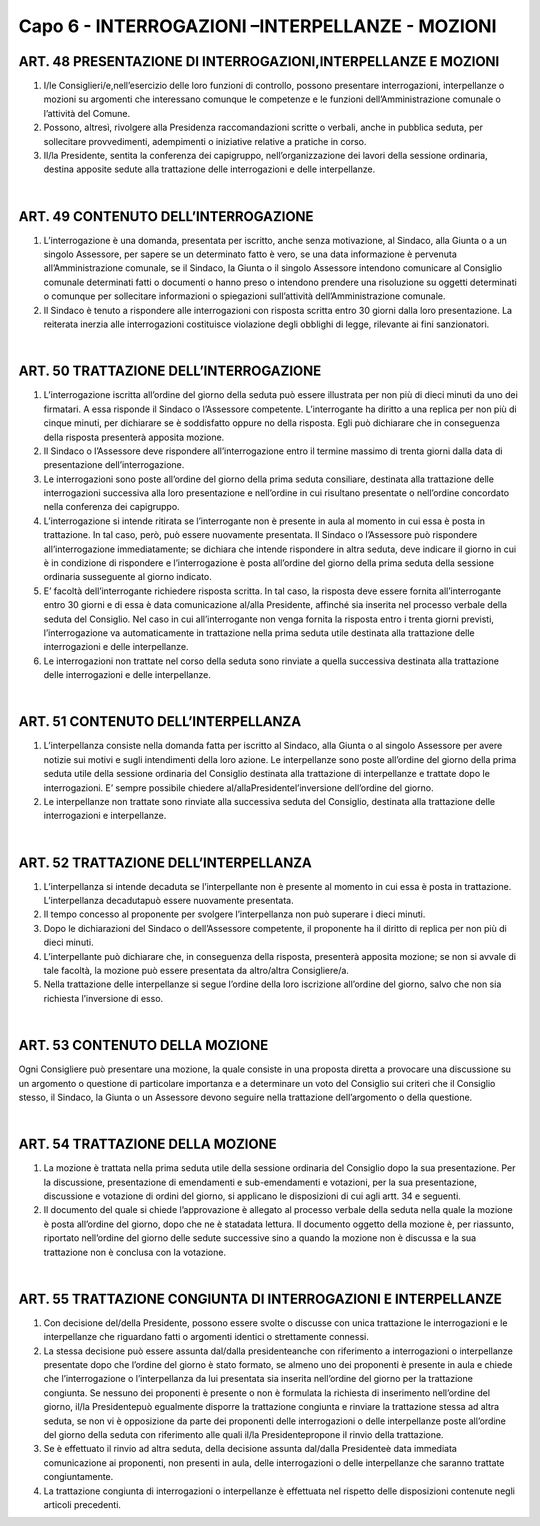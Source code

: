 ======================
Capo 6 - INTERROGAZIONI –INTERPELLANZE - MOZIONI
======================

ART. 48 PRESENTAZIONE DI INTERROGAZIONI,INTERPELLANZE E MOZIONI
----------------------------------------------------

1. I/le Consiglieri/e,nell’esercizio delle loro funzioni di controllo, possono presentare interrogazioni, interpellanze  o  mozioni  su  argomenti  che  interessano  comunque  le  competenze  e  le  funzioni dell’Amministrazione comunale o l’attività del Comune.

2.  Possono,  altresì,  rivolgere  alla  Presidenza  raccomandazioni  scritte  o  verbali,  anche  in  pubblica seduta, per sollecitare provvedimenti, adempimenti o iniziative relative a pratiche in corso.

3. Il/la Presidente, sentita la conferenza dei capigruppo, nell’organizzazione dei lavori della sessione ordinaria, destina apposite sedute alla trattazione delle interrogazioni e delle interpellanze.

|

ART. 49 CONTENUTO DELL’INTERROGAZIONE
---------------------------------

1. L’interrogazione è una domanda, presentata per iscritto, anche senza motivazione, al Sindaco, alla Giunta o a un singolo Assessore, per sapere se un determinato fatto è vero, se una data informazione è pervenuta all’Amministrazione comunale, se il Sindaco, la Giunta o il singolo Assessore intendono comunicare al Consiglio comunale determinati fatti o documenti o hanno preso o intendono prendere una  risoluzione  su  oggetti  determinati  o  comunque  per  sollecitare  informazioni  o  spiegazioni sull’attività dell’Amministrazione comunale.

2. Il Sindaco è tenuto a rispondere alle interrogazioni con risposta scritta entro 30 giorni dalla loro presentazione. La reiterata inerzia alle interrogazioni costituisce violazione degli obblighi di legge, rilevante ai fini sanzionatori.

|

ART. 50 TRATTAZIONE DELL’INTERROGAZIONE
---------------------------------

1. L’interrogazione iscritta all’ordine del giorno della seduta può essere illustrata per non più di dieci minuti da uno dei firmatari. A essa risponde il Sindaco o l’Assessore competente. L’interrogante ha diritto  a  una  replica  per  non  più  di  cinque  minuti,  per  dichiarare  se  è  soddisfatto  oppure  no  della risposta. Egli può dichiarare che in conseguenza della risposta presenterà apposita mozione.

2. Il Sindaco o l’Assessore deve rispondere all’interrogazione entro il termine massimo di trenta giorni dalla data di presentazione dell’interrogazione.

3. Le interrogazioni sono poste all’ordine del giorno della prima seduta consiliare, destinata alla trattazione  delle  interrogazioni  successiva  alla  loro  presentazione  e  nell’ordine  in  cui  risultano presentate o nell’ordine concordato nella conferenza dei capigruppo.

4. L’interrogazione si intende ritirata se l’interrogante non è presente in aula al momento in cui essa è posta in trattazione. In tal caso, però, può essere nuovamente presentata. Il Sindaco o l’Assessore può rispondere all’interrogazione immediatamente; se dichiara che intende rispondere in altra seduta, deve indicare il giorno in cui è in condizione di rispondere e l’interrogazione è posta all’ordine del giorno della prima seduta della sessione ordinaria susseguente al giorno indicato.

5. E’ facoltà dell’interrogante richiedere risposta scritta. In tal caso, la risposta deve essere fornita all’interrogante entro 30 giorni e di essa è data comunicazione al/alla Presidente, affinché sia inserita nel processo verbale della seduta del Consiglio. Nel caso in cui all’interrogante non venga fornita la risposta entro i trenta giorni previsti, l’interrogazione va automaticamente in trattazione nella prima seduta utile destinata alla trattazione delle interrogazioni e delle interpellanze.

6. Le interrogazioni non trattate nel corso della seduta sono rinviate a quella successiva destinata alla trattazione delle interrogazioni e delle interpellanze.

|

ART. 51 CONTENUTO DELL’INTERPELLANZA
------------------------------

1. L’interpellanza consiste  nella  domanda  fatta  per  iscritto  al  Sindaco,  alla  Giunta  o  al  singolo Assessore per avere notizie sui motivi e sugli intendimenti della loro azione. Le interpellanze sono poste all’ordine del giorno della prima seduta utile della sessione ordinaria del Consiglio destinata alla trattazione di interpellanze e trattate dopo le interrogazioni. E’ sempre possibile chiedere al/allaPresidentel’inversione dell’ordine del giorno.

2.  Le  interpellanze  non  trattate  sono  rinviate  alla  successiva  seduta  del  Consiglio,  destinata  alla trattazione delle interrogazioni e interpellanze.

|

ART. 52 TRATTAZIONE DELL’INTERPELLANZA
---------------------------------

1. L’interpellanza si intende decaduta se l’interpellante non è presente al momento in cui essa è posta in trattazione. L’interpellanza decadutapuò essere nuovamente presentata.

2. Il tempo concesso al proponente per svolgere l’interpellanza non può superare i dieci minuti.

3. Dopo le dichiarazioni del Sindaco o dell’Assessore competente, il proponente ha il diritto di replica per non più di dieci minuti.

4. L’interpellante può dichiarare che, in conseguenza della risposta, presenterà apposita mozione; se non si avvale di tale facoltà, la mozione può essere presentata da altro/altra Consigliere/a.

5.  Nella  trattazione  delle  interpellanze  si  segue l’ordine della loro iscrizione all’ordine del giorno, salvo che non sia richiesta l’inversione di esso. 

|

ART. 53 CONTENUTO DELLA MOZIONE
--------------------------

Ogni Consigliere può presentare una mozione, la quale consiste in una proposta diretta a provocare una discussione su un argomento o questione di particolare importanza e a determinare un voto del Consiglio sui criteri che il Consiglio stesso, il Sindaco, la Giunta o un Assessore devono seguire nella trattazione dell’argomento o della questione.

|

ART. 54 TRATTAZIONE DELLA MOZIONE
--------------------------

1. La mozione è trattata nella prima seduta utile della sessione ordinaria del Consiglio dopo la sua presentazione. Per la discussione, presentazione di emendamenti e sub-emendamenti e votazioni, per la sua presentazione, discussione e votazione di ordini del giorno, si applicano le disposizioni di cui agli artt. 34 e seguenti.

2. Il documento del quale si chiede l’approvazione è allegato al processo verbale della seduta nella quale la mozione è posta all’ordine del giorno, dopo che ne è statadata lettura. Il documento oggetto della mozione è, per riassunto, riportato nell’ordine del giorno delle sedute successive sino a quando la mozione non è discussa e la sua trattazione non è conclusa con la votazione.

|

ART. 55 TRATTAZIONE CONGIUNTA DI INTERROGAZIONI E INTERPELLANZE
----------------------------------------------

1.  Con  decisione del/della  Presidente,  possono  essere  svolte  o  discusse  con  unica  trattazione  le interrogazioni e le interpellanze che riguardano fatti o argomenti identici o strettamente connessi.

2. La stessa decisione può essere assunta dal/dalla presidenteanche con riferimento a interrogazioni o interpellanze presentate dopo che l’ordine del giorno è stato formato, se almeno uno dei proponenti è  presente  in  aula  e  chiede  che  l’interrogazione  o  l’interpellanza  da  lui  presentata  sia  inserita nell’ordine del giorno per la trattazione congiunta. Se nessuno dei proponenti è presente o non è formulata la richiesta di inserimento nell’ordine del giorno, il/la Presidentepuò egualmente disporre la trattazione congiunta e rinviare la trattazione stessa ad altra seduta, se non vi è opposizione da parte dei proponenti delle interrogazioni o delle interpellanze poste all’ordine del giorno della seduta con riferimento alle quali il/la Presidentepropone il rinvio della trattazione.

3.  Se è  effettuato  il  rinvio  ad  altra  seduta,  della  decisione  assunta dal/dalla  Presidenteè  data immediata   comunicazione   ai   proponenti,   non   presenti   in   aula,   delle   interrogazioni   o   delle interpellanze che saranno trattate congiuntamente.

4. La trattazione congiunta di interrogazioni o interpellanze è effettuata nel rispetto delle disposizioni contenute negli articoli precedenti.
